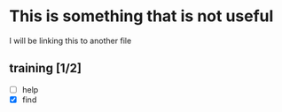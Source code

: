 * This is something that is not useful

I will be linking this to another file
** training [1/2]
   - [ ] help
   - [X] find
     
     :LOGBOOK:
     - Note taken on [2020-03-11 Wed 00:15] \\
       omg i am depreseed

     :END:
